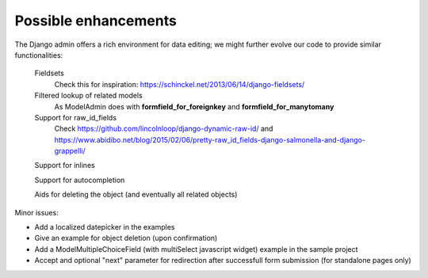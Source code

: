 Possible enhancements
=====================

The Django admin offers a rich environment for data editing; we might further
evolve our code to provide similar functionalities:

    Fieldsets
        Check this for inspiration: https://schinckel.net/2013/06/14/django-fieldsets/

    Filtered lookup of related models
        As ModelAdmin does with **formfield_for_foreignkey** and **formfield_for_manytomany**

    Support for raw_id_fields
        Check https://github.com/lincolnloop/django-dynamic-raw-id/
        and https://www.abidibo.net/blog/2015/02/06/pretty-raw_id_fields-django-salmonella-and-django-grappelli/

    Support for inlines

    Support for autocompletion

    Aids for deleting the object (and eventually all related objects)

Minor issues:

- Add a localized datepicker in the examples
- Give an example for object deletion (upon confirmation)
- Add a ModelMultipleChoiceField (with multiSelect javascript widget) example in the sample project
- Accept and optional "next" parameter for redirection after successfull form submission (for standalone pages only)

